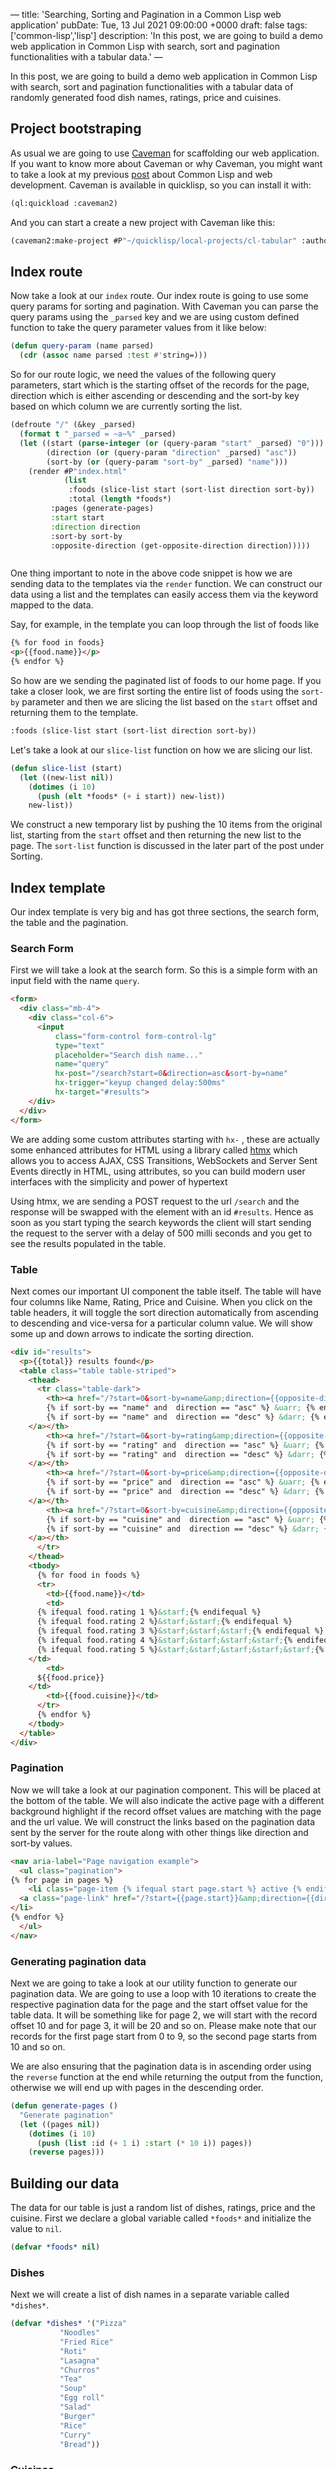 ---
title: 'Searching, Sorting and Pagination in a Common Lisp web application'
pubDate: Tue, 13 Jul 2021 09:00:00 +0000
draft: false
tags: ['common-lisp','lisp']
description: 'In this post, we are going to build a demo web application in Common Lisp with search, sort and pagination functionalities with a tabular data.'
---

#+options: toc:nil num:nil html-postamble:nil

In this post, we are going to build a demo web application in Common Lisp with search, sort and pagination functionalities with a tabular data 
of randomly generated food dish names, ratings, price and cuisines.

** Project bootstraping
   As usual we are going to use [[https://github.com/fukamachi/caveman][Caveman]] for scaffolding our web application.
   If you want to know more about Caveman or why Caveman, you might want to take a look at my previous [[https://hangaroundtheweb.com/posts/lisp-for-the-web-5][post]]
   about Common Lisp and web development. Caveman is available in quicklisp, so you can install it with:

#+BEGIN_SRC lisp
(ql:quickload :caveman2)
#+END_SRC

And you can start a create a new project with Caveman like this:
#+BEGIN_SRC lisp
(caveman2:make-project #P"~/quicklisp/local-projects/cl-tabular" :author "Rajasegar")
#+END_SRC

** Index route

   Now take a look at our ~index~ route. Our index route is going to use some query params for sorting and pagination.
With Caveman you can parse the query params using the ~_parsed~ key and we are using custom defined function to 
take the query parameter values from it like below:

#+BEGIN_SRC lisp
(defun query-param (name parsed)
  (cdr (assoc name parsed :test #'string=)))
#+END_SRC

So for our route logic, we need the values of the following query parameters, start which is the starting offset
of the records for the page, direction which is either ascending or descending and the sort-by key based on which
column we are currently sorting the list.

#+BEGIN_SRC lisp
(defroute "/" (&key _parsed)
  (format t "_parsed = ~a~%" _parsed)
  (let ((start (parse-integer (or (query-param "start" _parsed) "0")))
        (direction (or (query-param "direction" _parsed) "asc"))
        (sort-by (or (query-param "sort-by" _parsed) "name")))
    (render #P"index.html"
            (list
             :foods (slice-list start (sort-list direction sort-by))
             :total (length *foods*)
	     :pages (generate-pages)
	     :start start
	     :direction direction
	     :sort-by sort-by
	     :opposite-direction (get-opposite-direction direction)))))


#+END_SRC

One thing important to note in the above code snippet is how we are sending data to 
the templates via the ~render~ function. We can construct our data using a list and 
the templates can easily access them via the keyword mapped to the data. 

Say, for example, in the template you can loop through the list of foods like

#+BEGIN_SRC html
{% for food in foods}
<p>{{food.name}}</p>
{% endfor %}
#+END_SRC

So how are we sending the paginated list of foods to our home page. If you take a closer 
look, we are first sorting the entire list of foods using the ~sort-by~ parameter and then 
we are slicing the list based on the ~start~ offset and returning them to the template.

#+BEGIN_SRC lisp
:foods (slice-list start (sort-list direction sort-by))
#+END_SRC

Let's take a look at our ~slice-list~ function on how we are slicing our list.

#+BEGIN_SRC lisp
(defun slice-list (start)
  (let ((new-list nil))
    (dotimes (i 10)
      (push (elt *foods* (+ i start)) new-list))
    new-list))
#+END_SRC

We construct a new temporary list by pushing the 10 items from the original list, starting from the ~start~ offset
and then returning the new list to the page. The ~sort-list~ function is discussed in the later part of the post under Sorting.

** Index template
   Our index template is very big and has got three sections, the search form, the table and the pagination.
   
*** Search Form

   First we will take a look at the search form.
So this is a simple form with an input field with the name ~query~.

#+BEGIN_SRC html
  <form>
    <div class="mb-4">
      <div class="col-6">
        <input 
            class="form-control form-control-lg" 
            type="text" 
            placeholder="Search dish name..."  
            name="query" 
            hx-post="/search?start=0&direction=asc&sort-by=name" 
            hx-trigger="keyup changed delay:500ms" 
            hx-target="#results">
      </div>
    </div>
  </form>
#+END_SRC
   

We are adding some custom attributes starting with ~hx-~ , these are actually some enhanced
attributes for HTML using a library called [[https://htmx.org][htmx]] which  allows you to access AJAX, 
CSS Transitions, WebSockets and Server Sent Events directly in HTML, using attributes, 
so you can build modern user interfaces with the simplicity and power of hypertext

[[/images/lisp-ssp-search.png]]

Using htmx, we are sending a POST request to the url ~/search~ and the response will be 
swapped with the element with an id ~#results~. Hence as soon as you 
start typing the search keywords the client will start sending the request to the server with a
delay of 500 milli seconds and you get to see the results populated in the table.

*** Table
    Next comes our important UI component the table itself. The table will have four columns
like Name, Rating, Price and Cuisine. When you click on the table headers, it will toggle the sort 
direction automatically from ascending to descending and vice-versa for a particular column value.
We will show some up and down arrows to indicate the sorting direction.

[[/images/lisp-ssp-table.png]]


#+BEGIN_SRC html
  <div id="results">
    <p>{{total}} results found</p>
    <table class="table table-striped">
      <thead>
        <tr class="table-dark">
          <th><a href="/?start=0&sort-by=name&amp;direction={{opposite-direction}}">Name
	      {% if sort-by == "name" and  direction == "asc" %} &uarr; {% endif %}
	      {% if sort-by == "name" and  direction == "desc" %} &darr; {% endif %}
	  </a></th>
          <th><a href="/?start=0&sort-by=rating&amp;direction={{opposite-direction}}">Rating
	      {% if sort-by == "rating" and  direction == "asc" %} &uarr; {% endif %}
	      {% if sort-by == "rating" and  direction == "desc" %} &darr; {% endif %}
	  </a></th>
          <th><a href="/?start=0&sort-by=price&amp;direction={{opposite-direction}}"> Price
	      {% if sort-by == "price" and  direction == "asc" %} &uarr; {% endif %}
	      {% if sort-by == "price" and  direction == "desc" %} &darr; {% endif %}
	  </a></th>
          <th><a href="/?start=0&sort-by=cuisine&amp;direction={{opposite-direction}}">Cuisine
	      {% if sort-by == "cuisine" and  direction == "asc" %} &uarr; {% endif %}
	      {% if sort-by == "cuisine" and  direction == "desc" %} &darr; {% endif %}
	  </a></th>
        </tr>
      </thead>
      <tbody>
        {% for food in foods %}
        <tr>
          <td>{{food.name}}</td>
          <td>
	    {% ifequal food.rating 1 %}&starf;{% endifequal %}
	    {% ifequal food.rating 2 %}&starf;&starf;{% endifequal %}
	    {% ifequal food.rating 3 %}&starf;&starf;&starf;{% endifequal %}
	    {% ifequal food.rating 4 %}&starf;&starf;&starf;&starf;{% endifequal %}
	    {% ifequal food.rating 5 %}&starf;&starf;&starf;&starf;&starf;{% endifequal %}
	  </td>
          <td>
	    ${{food.price}}
	  </td>
          <td>{{food.cuisine}}</td>
        </tr>
        {% endfor %}
      </tbody>
    </table>
  </div>

#+END_SRC

*** Pagination
Now we will take a look at our pagination component. This will be placed at the bottom of the table.
We will also indicate the active page with a different background highlight if the record offset 
values are matching with the page and the url value. We will construct the links based on the pagination
data sent by the server for the route along with other things like direction and sort-by values.


#+BEGIN_SRC html
    <nav aria-label="Page navigation example">
      <ul class="pagination">
	{% for page in pages %}
        <li class="page-item {% ifequal start page.start %} active {% endifequal %}" >
	  <a class="page-link" href="/?start={{page.start}}&amp;direction={{direction}}&amp;sort-by={{sort-by}}">{{page.id}}</a>
	</li>
	{% endfor %}
      </ul>
    </nav>
#+END_SRC

*** Generating pagination data
   Next we are going to take a look at our utility function to generate our
pagination data. We are going to use a loop with 10 iterations to create 
the respective pagination data for the page and the start offset value for 
the table data.  It will be something like for page 2, we will start with
the record offset 10 and for page 3, it will be 20 and so on. Please make 
note that our records for the first page start from 0 to 9, so the second
page starts from 10 and so on. 

[[/images/lisp-ssp-pagination.png]]

We are also ensuring that the pagination 
data is in ascending order using the ~reverse~ function at the end while 
returning the output from the function, otherwise we will end up with pages 
in the descending order.

#+BEGIN_SRC lisp
(defun generate-pages ()
  "Generate pagination"
  (let ((pages nil))
    (dotimes (i 10)
      (push (list :id (+ 1 i) :start (* 10 i)) pages))
    (reverse pages)))
#+END_SRC


** Building our data
   The data for our table is just a random list of dishes, ratings, price and the cuisine. 
First we declare a global variable called ~*foods*~ and initialize the value to ~nil~.

#+BEGIN_SRC lisp
(defvar *foods* nil)
#+END_SRC


*** Dishes
Next we will create a list of dish names in a separate variable called ~*dishes*~.

#+BEGIN_SRC lisp
(defvar *dishes* '("Pizza"
		   "Noodles"
		   "Fried Rice"
		   "Roti"
		   "Lasagna"
		   "Churros"
		   "Tea"
		   "Soup"
		   "Egg roll"
		   "Salad"
		   "Burger"
		   "Rice"
		   "Curry"
		   "Bread"))

#+END_SRC


*** Cuisines
Then, we will create a list of cuisine names in a variable called ~*cuisines*~.

#+BEGIN_SRC lisp
(defvar *cuisines* '("Indian"
		     "Chinese"
		     "Thai"
		     "Continental"
		     "Mexican"
		     "Indonesian"
		     "Japanese"
		     "Spanish"
		     "Italian"
		     "Greek"))
#+END_SRC

** Generating random data
   Now it's time to combine all our dish names and cuisines to generate a list of
dishes with random rating values and prices. So before pushing the generated values
into our global *foods* variable, let's be sure to reset the variable to nil.

Then using a ~dotimes~ loop for 100 iterations we are going to generate a random
record for dish. We are getting a random dish and cuisine form the previously created 
lists called *dishes* and *cuisines* respectively. 

#+BEGIN_SRC lisp
;; Clear the list
(setf *foods* nil)

;; Push 100 items into foods with random values
(dotimes (i 100)
  (push (list :name (random-elt *dishes*)
	      :cuisine (random-elt *cuisines*)
	      :rating (+ 1 (random 5))
	      :price (+ 1 (random 100))) *foods*))

#+END_SRC


For that we are using a custom defined function
called ~random-elt~ which will pick a random element from a list.

#+BEGIN_SRC lisp
(defun random-elt (mylist)
  (elt mylist (random (length mylist))))
#+END_SRC

And then for the rating and price, we are using the standard library function
called ~random~ to generate random numbers within a specified range. For example,
~(random 5)~ will generate random numbers between 0 and 4 and we are adding 1 to 
ensure we are getting a non-zero value.

** Sorting
   
Sorting data in Common Lisp is pretty easy and straight-forward when it comes
to lists. We are using an higher-order function called ~sort-list~ which will take 
two parameters, the sort direction either "asc" or "desc" and the sort-by which is
the key based on which we sort the list. And based on the ~sort-by~ key we will delegate
the sorting to the respective sort functions with the direction as an argument.

#+BEGIN_SRC lisp
(defun sort-list (direction sort-by)
  "Sort a list based on the direction and key"
  (cond ((string= sort-by "name") (sort-list-by-name direction))
	((string= sort-by "rating") (sort-list-by-rating direction))
	((string= sort-by "price") (sort-list-by-price direction))
	((string= sort-by "cuisine") (sort-list-by-cuisine direction))))

#+END_SRC

Based on the direction,  we will figure out the sort function to use, 
~#'string>~ or ~#'string<~ for name and cuisine, and ~#'>~ or ~#'<~ for rating and price.
We can still have one function for sorting all the columns if we can refactor, becuase
this approach will not scale for large number of columns in the table.

#+BEGIN_SRC lisp
(defun sort-list-by-name (direction)
  "Sort a list by name"
  (let ((sort-fn (if (string= direction "asc") #'string< #'string>)))
    (sort (copy-list *foods*) sort-fn :key (lambda (plist) (getf plist :name)))))

(defun sort-list-by-rating (direction)
  "Sort a list by rating"
  (let ((sort-fn (if (string= direction "asc") #'< #'>)))
    (sort (copy-list *foods*) sort-fn :key (lambda (plist) (getf plist :rating)))))

(defun sort-list-by-price (direction)
  "Sort a list by price"
  (let ((sort-fn (if (string= direction "asc") #'< #'>)))
    (sort (copy-list *foods*) sort-fn :key (lambda (plist) (getf plist :price)))))

(defun sort-list-by-cuisine (direction)
  "Sort a list by price"
  (let ((sort-fn (if (string= direction "asc") #'string< #'string>)))
    (sort (copy-list *foods*) sort-fn :key (lambda (plist) (getf plist :cuisine)))))

#+END_SRC

** Search route
   
Next we focus on the search route for our application.
The search route will take a query parameter called ~query~ itself,
through which we will get the search keywords for the route.
We will perform the search only based on the names of the dishes.
We will use a utility function called ~filter-foods~ for this purpose.

#+BEGIN_SRC lisp
(defroute ("/search" :method :POST) (&key _parsed)
  (format t "_parsed = ~a~%" _parsed)
  (let* ((query (cdr (assoc "query" _parsed :test #'string=)))
        (filtered-foods (filter-foods query)))
    (render #P"_search.html"
            (list
             :foods filtered-foods
             :total (length filtered-foods)))))
#+END_SRC

*** Filtering data

The ~filter-foods~ function takes the query as the parameter 
and filter out the dishes which is not matching with the name of the dish.
To filter out the food list we are using the ~remove-if~ function with a 
lambda wherein we match the name of the food with the query string using
the ~search~ function with the test as ~#'char-equal~. If it matches 
return nil so that it cannot be removed from the list , otherwise we return t,
so that it can be removed from the list and we would only get all the matching
dish names.

#+BEGIN_SRC lisp

(defun filter-foods (query)
  "Filter foods based on the query with name"
  (remove-if #'(lambda (food)
                 (let ((name (getf food :name)))
                   (if (search query name :test #'char-equal)
                       nil
                       t))) *foods*))
#+END_SRC

** Search template
#+BEGIN_SRC html
<div id="results" >
  <p><a href="/">Clear Search</a></p>
  <p>{{total}} results found</p>
  <table class="table table-striped">
    <thead>
      <tr class="table-dark">
        <th> <a href="/?sort-by=name&amp;direction=desc"> Name ↓</a></th>
        <th> <a href="/?sort-by=stars&amp;direction=desc"> Stars</a></th>
        <th> <a href="/?sort-by=price&amp;direction=desc"> Price</a></th>
        <th> <a href="/?sort-by=category&amp;direction=desc"> Category</a></th>
      </tr>
    </thead>
    <tbody>
      {% for food in foods %}
      <tr>
        <td>{{food.name}}</td>
        <td>{{food.rating}}</td>
        <td>{{food.price}}</td>
        <td>{{food.cuisine}}</td>
      </tr>
      {% endfor %}
  </tbody></table>
</div>
#+END_SRC

And this is how the final app look like in action.

[[https://github.com/rajasegar/cl-tabular/raw/main/cl-tabular-demo.gif]]


** Code
The source code for this application is hosted in [[https://github.com/rajasegar/cl-tabular][Github]].
If you are stuck with any step or anything is missing in this post, you can always refer to the 
updated source code in Github.



